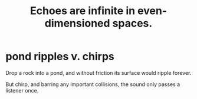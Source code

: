 :PROPERTIES:
:ID:       2401bd30-54f4-4b09-845a-ce624918922c
:END:
#+title: Echoes are infinite in even-dimensioned spaces.
* pond ripples v. chirps
Drop a rock into a pond,
and without friction its surface would ripple forever.

But chirp, and barring any important collisions,
the sound only passes a listener once.
